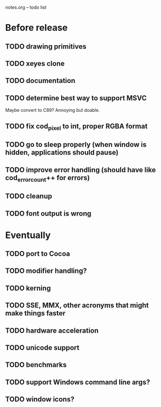 notes.org -- todo list

* Before release
** TODO drawing primitives
** TODO xeyes clone
** TODO documentation
** TODO determine best way to support MSVC
   Maybe convert to C89? Annoying but doable.
** TODO fix cod_pixel to int, proper RGBA format
** TODO go to sleep properly (when window is hidden, applications should pause)
** TODO improve error handling (should have like cod_error_count++ for errors)
** TODO cleanup
** TODO font output is wrong

* Eventually
** TODO port to Cocoa
** TODO modifier handling?
** TODO kerning
** TODO SSE, MMX, other acronyms that might make things faster
** TODO hardware acceleration
** TODO unicode support
** TODO benchmarks
** TODO support Windows command line args?
** TODO window icons?
